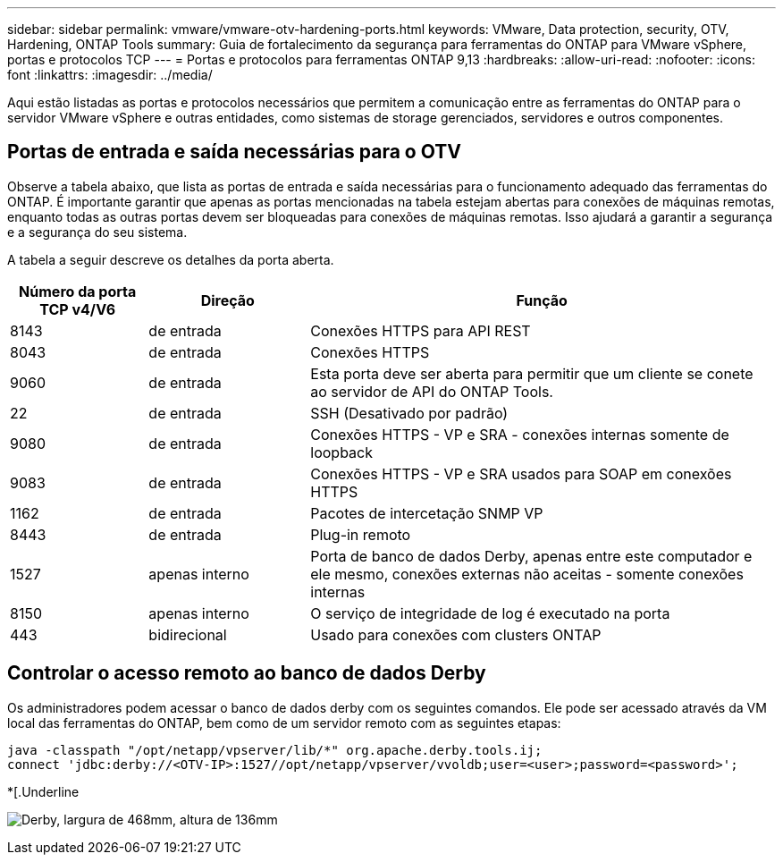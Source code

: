 ---
sidebar: sidebar 
permalink: vmware/vmware-otv-hardening-ports.html 
keywords: VMware, Data protection, security, OTV, Hardening, ONTAP Tools 
summary: Guia de fortalecimento da segurança para ferramentas do ONTAP para VMware vSphere, portas e protocolos TCP 
---
= Portas e protocolos para ferramentas ONTAP 9,13
:hardbreaks:
:allow-uri-read: 
:nofooter: 
:icons: font
:linkattrs: 
:imagesdir: ../media/


[role="lead"]
Aqui estão listadas as portas e protocolos necessários que permitem a comunicação entre as ferramentas do ONTAP para o servidor VMware vSphere e outras entidades, como sistemas de storage gerenciados, servidores e outros componentes.



== Portas de entrada e saída necessárias para o OTV

Observe a tabela abaixo, que lista as portas de entrada e saída necessárias para o funcionamento adequado das ferramentas do ONTAP. É importante garantir que apenas as portas mencionadas na tabela estejam abertas para conexões de máquinas remotas, enquanto todas as outras portas devem ser bloqueadas para conexões de máquinas remotas. Isso ajudará a garantir a segurança e a segurança do seu sistema.

A tabela a seguir descreve os detalhes da porta aberta.

[cols="18%,21%,61%"]
|===
| *Número da porta TCP v4/V6* | *Direção* | *Função* 


| 8143 | de entrada | Conexões HTTPS para API REST 


| 8043 | de entrada | Conexões HTTPS 


| 9060 | de entrada | Esta porta deve ser aberta para permitir que um cliente se conete ao servidor de API do ONTAP Tools. 


| 22 | de entrada | SSH (Desativado por padrão) 


| 9080 | de entrada | Conexões HTTPS - VP e SRA - conexões internas somente de loopback 


| 9083 | de entrada | Conexões HTTPS - VP e SRA usados para SOAP em conexões HTTPS 


| 1162 | de entrada | Pacotes de intercetação SNMP VP 


| 8443 | de entrada | Plug-in remoto 


| 1527 | apenas interno | Porta de banco de dados Derby, apenas entre este computador e ele mesmo, conexões externas não aceitas - somente conexões internas 


| 8150 | apenas interno | O serviço de integridade de log é executado na porta 


| 443 | bidirecional | Usado para conexões com clusters ONTAP 
|===


== Controlar o acesso remoto ao banco de dados Derby

Os administradores podem acessar o banco de dados derby com os seguintes comandos. Ele pode ser acessado através da VM local das ferramentas do ONTAP, bem como de um servidor remoto com as seguintes etapas:

....
java -classpath "/opt/netapp/vpserver/lib/*" org.apache.derby.tools.ij;
connect 'jdbc:derby://<OTV-IP>:1527//opt/netapp/vpserver/vvoldb;user=<user>;password=<password>';
....
*[.Underline

image:vmware-otv-hardening-ports.png["Derby, largura de 468mm, altura de 136mm"]
